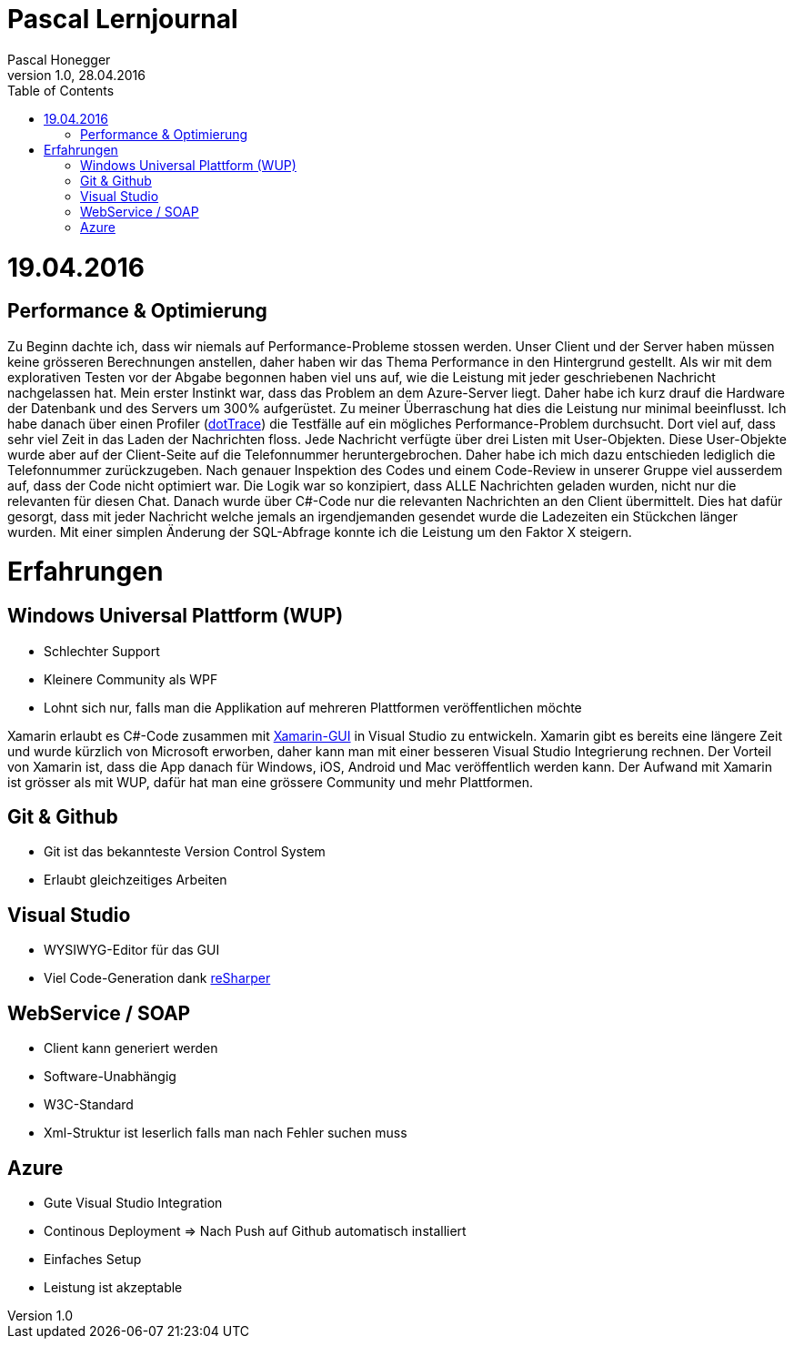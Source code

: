 Pascal Lernjournal
==================
Pascal Honegger
Version 1.0, 28.04.2016
:toc:

= 19.04.2016
== Performance & Optimierung
Zu Beginn dachte ich, dass wir niemals auf Performance-Probleme stossen werden. Unser Client und der Server haben müssen keine grösseren Berechnungen anstellen, daher haben wir das Thema Performance in den Hintergrund gestellt. Als wir mit dem explorativen Testen vor der Abgabe begonnen haben viel uns auf, wie die Leistung mit jeder geschriebenen Nachricht nachgelassen hat. Mein erster Instinkt war, dass das Problem an dem Azure-Server liegt. Daher habe ich kurz drauf die Hardware der Datenbank und des Servers um 300% aufgerüstet. Zu meiner Überraschung hat dies die Leistung nur minimal beeinflusst. Ich habe danach über einen Profiler (link:https://www.jetbrains.com/profiler/[dotTrace]) die Testfälle auf ein mögliches Performance-Problem durchsucht. Dort viel auf, dass sehr viel Zeit in das Laden der Nachrichten floss. Jede Nachricht verfügte über drei Listen mit User-Objekten. Diese User-Objekte wurde aber auf der Client-Seite auf die Telefonnummer heruntergebrochen. Daher habe ich mich dazu entschieden lediglich die Telefonnummer zurückzugeben. Nach genauer Inspektion des Codes und einem Code-Review in unserer Gruppe viel ausserdem auf, dass der Code nicht optimiert war. Die Logik war so konzipiert, dass ALLE Nachrichten geladen wurden, nicht nur die relevanten für diesen Chat. Danach wurde über C#-Code nur die relevanten Nachrichten an den Client übermittelt. Dies hat dafür gesorgt, dass mit jeder Nachricht welche jemals an irgendjemanden gesendet wurde die Ladezeiten ein Stückchen länger wurden. Mit einer simplen Änderung der SQL-Abfrage konnte ich die Leistung um den Faktor X steigern.

= Erfahrungen
== Windows Universal Plattform (WUP)
* Schlechter Support
* Kleinere Community als WPF
* Lohnt sich nur, falls man die Applikation auf mehreren Plattformen veröffentlichen möchte

Xamarin erlaubt es C#-Code zusammen mit link:https://www.xamarin.com/forms[Xamarin-GUI] in Visual Studio zu entwickeln. Xamarin gibt es bereits eine längere Zeit und wurde kürzlich von Microsoft erworben, daher kann man mit einer besseren Visual Studio Integrierung rechnen. Der Vorteil von Xamarin ist, dass die App danach für Windows, iOS, Android und Mac veröffentlich werden kann. Der Aufwand mit Xamarin ist grösser als mit WUP, dafür hat man eine grössere Community und mehr Plattformen. 

== Git & Github
* Git ist das bekannteste Version Control System
* Erlaubt gleichzeitiges Arbeiten

== Visual Studio
* WYSIWYG-Editor für das GUI
* Viel Code-Generation dank link:https://www.jetbrains.com/resharper/[reSharper]

== WebService / SOAP
* Client kann generiert werden
* Software-Unabhängig
* W3C-Standard
* Xml-Struktur ist leserlich falls man nach Fehler suchen muss

== Azure
* Gute Visual Studio Integration
* Continous Deployment => Nach Push auf Github automatisch installiert
* Einfaches Setup
* Leistung ist akzeptable